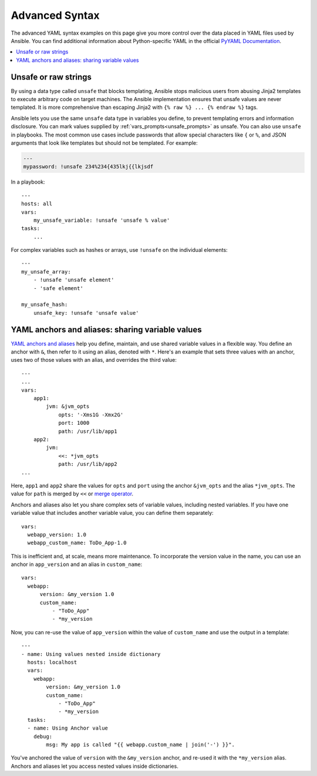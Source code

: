 .. _playbooks_advanced_syntax:

***************
Advanced Syntax
***************

The advanced YAML syntax examples on this page give you more control over the data placed in YAML files used by Ansible. You can find additional information about Python-specific YAML in the official `PyYAML Documentation <https://pyyaml.org/wiki/PyYAMLDocumentation#YAMLtagsandPythontypes>`_.

.. contents::
   :local:

.. _unsafe_strings:

Unsafe or raw strings
=====================

By using a data type called ``unsafe`` that blocks templating, Ansible stops malicious users from abusing Jinja2 templates to execute arbitrary code on target machines. The Ansible implementation ensures that unsafe values are never templated. It is more comprehensive than escaping Jinja2 with ``{% raw %} ... {% endraw %}`` tags.

Ansible lets you use the same ``unsafe`` data type in variables you define, to prevent templating errors and information disclosure. You can mark values supplied by :ref:`vars_prompts<unsafe_prompts>` as unsafe. You can also use ``unsafe`` in playbooks. The most common use cases include passwords that allow special characters like ``{`` or ``%``, and JSON arguments that look like templates but should not be templated. For example:

.. code-block:: yaml

    ---
    mypassword: !unsafe 234%234{435lkj{{lkjsdf

In a playbook::

    ---
    hosts: all
    vars:
        my_unsafe_variable: !unsafe 'unsafe % value'
    tasks:
        ...

For complex variables such as hashes or arrays, use ``!unsafe`` on the individual elements::

    ---
    my_unsafe_array:
        - !unsafe 'unsafe element'
        - 'safe element'

    my_unsafe_hash:
        unsafe_key: !unsafe 'unsafe value'

.. _anchors_and_aliases:

YAML anchors and aliases: sharing variable values
=================================================

`YAML anchors and aliases <https://yaml.org/spec/1.2/spec.html#id2765878>`_ help you define, maintain, and use shared variable values in a flexible way.
You define an anchor with ``&``, then refer to it using an alias, denoted with ``*``. Here's an example that sets three values with an anchor, uses two of those values with an alias, and overrides the third value::

    ---
    ...
    vars:
        app1:
            jvm: &jvm_opts
                opts: '-Xms1G -Xmx2G'
                port: 1000
                path: /usr/lib/app1
        app2:
            jvm:
                <<: *jvm_opts
                path: /usr/lib/app2
    ...

Here, ``app1`` and ``app2`` share the values for ``opts`` and ``port`` using the anchor ``&jvm_opts`` and the alias ``*jvm_opts``.
The value for ``path`` is merged by ``<<`` or `merge operator <https://yaml.org/type/merge.html>`_.

Anchors and aliases also let you share complex sets of variable values, including nested variables. If you have one variable value that includes another variable value, you can define them separately::

      vars:
        webapp_version: 1.0
        webapp_custom_name: ToDo_App-1.0

This is inefficient and, at scale, means more maintenance. To incorporate the version value in the name, you can use an anchor in ``app_version`` and an alias in ``custom_name``::

      vars:
        webapp:
            version: &my_version 1.0
            custom_name:
                - "ToDo_App"
                - *my_version

Now, you can re-use the value of ``app_version`` within the value of  ``custom_name`` and use the output in a template::

    ---
    - name: Using values nested inside dictionary
      hosts: localhost
      vars:
        webapp:
            version: &my_version 1.0
            custom_name:
                - "ToDo_App"
                - *my_version
      tasks:
      - name: Using Anchor value
        debug:
            msg: My app is called "{{ webapp.custom_name | join('-') }}".

You've anchored the value of ``version`` with the ``&my_version`` anchor, and re-used it with the ``*my_version`` alias. Anchors and aliases let you access nested values inside dictionaries.

.. seealso::

   :ref:`playbooks_variables`
       All about variables
   `User Mailing List <https://groups.google.com/group/ansible-project>`_
       Have a question?  Stop by the google group!
   `irc.freenode.net <http://irc.freenode.net>`_
       #ansible IRC chat channel
